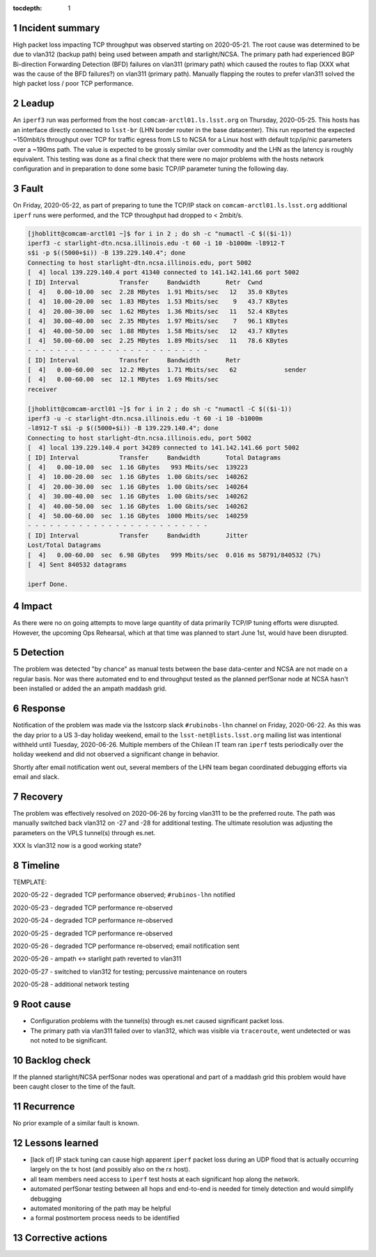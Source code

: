 ..
  Technote content.

  See https://developer.lsst.io/restructuredtext/style.html
  for a guide to reStructuredText writing.

  Do not put the title, authors or other metadata in this document;
  those are automatically added.

  Use the following syntax for sections:

  Sections
  ========

  and

  Subsections
  -----------

  and

  Subsubsections
  ^^^^^^^^^^^^^^

  To add images, add the image file (png, svg or jpeg preferred) to the
  _static/ directory. The reST syntax for adding the image is

  .. figure:: /_static/filename.ext
     :name: fig-label

     Caption text.

   Run: ``make html`` and ``open _build/html/index.html`` to preview your work.
   See the README at https://github.com/lsst-sqre/lsst-technote-bootstrap or
   this repo's README for more info.

   Feel free to delete this instructional comment.

:tocdepth: 1

.. Please do not modify tocdepth; will be fixed when a new Sphinx theme is shipped.

.. sectnum::

..
  Based on the Atlassian Postmortem Template:

  https://www.atlassian.com/incident-management/postmortem/templates

Incident summary
================

High packet loss impacting TCP throughput was observed starting on 2020-05-21.
The root cause was determined to be due to vlan312 (backup path) being used
between ampath and starlight/NCSA. The primary path had experienced BGP
Bi-direction Forwarding Detection (BFD) failures on vlan311 (primary path)
which caused the routes to flap (XXX what was the cause of the BFD failures?)
on vlan311 (primary path).  Manually flapping the routes to prefer vlan311
solved the high packet loss / poor TCP performance.

Leadup
======

An ``iperf3`` run was performed from the host ``comcam-arctl01.ls.lsst.org`` on
Thursday, 2020-05-25. This hosts has an interface directly connected to
``lsst-br`` (LHN border router in the base datacenter).  This run reported the
expected ~150mbit/s throughput over TCP for traffic egress from LS to NCSA for
a Linux host with default tcp/ip/nic parameters over a ~190ms path.  The value
is expected to be grossly similar over commodity and the LHN as the latency is
roughly equivalent.  This testing was done as a final check that there were no
major problems with the hosts network configuration and in preparation to done
some basic TCP/IP parameter tuning the following day.


Fault
=====

On Friday, 2020-05-22, as part of preparing to tune the TCP/IP stack on
``comcam-arctl01.ls.lsst.org`` additional ``iperf`` runs were performed, and
the TCP throughput had dropped to < 2mbit/s.

.. code-block:: bash

  [jhoblitt@comcam-arctl01 ~]$ for i in 2 ; do sh -c "numactl -C $(($i-1))
  iperf3 -c starlight-dtn.ncsa.illinois.edu -t 60 -i 10 -b1000m -l8912-T
  s$i -p $((5000+$i)) -B 139.229.140.4"; done
  Connecting to host starlight-dtn.ncsa.illinois.edu, port 5002
  [  4] local 139.229.140.4 port 41340 connected to 141.142.141.66 port 5002
  [ ID] Interval           Transfer     Bandwidth       Retr  Cwnd
  [  4]   0.00-10.00  sec  2.28 MBytes  1.91 Mbits/sec   12   35.0 KBytes
  [  4]  10.00-20.00  sec  1.83 MBytes  1.53 Mbits/sec    9   43.7 KBytes
  [  4]  20.00-30.00  sec  1.62 MBytes  1.36 Mbits/sec   11   52.4 KBytes
  [  4]  30.00-40.00  sec  2.35 MBytes  1.97 Mbits/sec    7   96.1 KBytes
  [  4]  40.00-50.00  sec  1.88 MBytes  1.58 Mbits/sec   12   43.7 KBytes
  [  4]  50.00-60.00  sec  2.25 MBytes  1.89 Mbits/sec   11   78.6 KBytes
  - - - - - - - - - - - - - - - - - - - - - - - - -
  [ ID] Interval           Transfer     Bandwidth       Retr
  [  4]   0.00-60.00  sec  12.2 MBytes  1.71 Mbits/sec   62             sender
  [  4]   0.00-60.00  sec  12.1 MBytes  1.69 Mbits/sec
  receiver

  [jhoblitt@comcam-arctl01 ~]$ for i in 2 ; do sh -c "numactl -C $(($i-1))
  iperf3 -u -c starlight-dtn.ncsa.illinois.edu -t 60 -i 10 -b1000m
  -l8912-T s$i -p $((5000+$i)) -B 139.229.140.4"; done
  Connecting to host starlight-dtn.ncsa.illinois.edu, port 5002
  [  4] local 139.229.140.4 port 34289 connected to 141.142.141.66 port 5002
  [ ID] Interval           Transfer     Bandwidth       Total Datagrams
  [  4]   0.00-10.00  sec  1.16 GBytes   993 Mbits/sec  139223
  [  4]  10.00-20.00  sec  1.16 GBytes  1.00 Gbits/sec  140262
  [  4]  20.00-30.00  sec  1.16 GBytes  1.00 Gbits/sec  140264
  [  4]  30.00-40.00  sec  1.16 GBytes  1.00 Gbits/sec  140262
  [  4]  40.00-50.00  sec  1.16 GBytes  1.00 Gbits/sec  140262
  [  4]  50.00-60.00  sec  1.16 GBytes  1000 Mbits/sec  140259
  - - - - - - - - - - - - - - - - - - - - - - - - -
  [ ID] Interval           Transfer     Bandwidth       Jitter
  Lost/Total Datagrams
  [  4]   0.00-60.00  sec  6.98 GBytes   999 Mbits/sec  0.016 ms 58791/840532 (7%)
  [  4] Sent 840532 datagrams

  iperf Done.

Impact
======

As there were no on going attempts to move large quantity of data primarily
TCP/IP tuning efforts were disrupted.  However, the upcoming Ops Rehearsal, which at that time was planned to start June 1st, would have been disrupted.

Detection
=========

The problem was detected "by chance" as manual tests between the base
data-center and NCSA are not made on a regular basis.  Nor was there automated
end to end throughput tested as the planned perfSonar node at NCSA hasn't been
installed or added the an ampath maddash grid.

Response
========

Notification of the problem was made via the lsstcorp slack ``#rubinobs-lhn``
channel on Friday, 2020-06-22.  As this was the day prior to a US 3-day holiday
weekend, email to the ``lsst-net@lists.lsst.org`` mailing list was intentional
withheld until Tuesday, 2020-06-26.  Multiple members of the Chilean IT team
ran ``iperf`` tests periodically over the holiday weekend and did not observed
a significant change in behavior.

Shortly after email notification went out, several members of the LHN team
began coordinated debugging efforts via email and slack.

Recovery
========

The problem was effectively resolved on 2020-06-26 by forcing vlan311 to be the
preferred route.  The path was manually switched back vlan312 on -27 and -28
for additional testing.  The ultimate resolution was adjusting the parameters
on the VPLS tunnel(s) through es.net.

XXX Is vlan312 now is a good working state?

Timeline
========

TEMPLATE:

2020-05-22 - degraded TCP performance observed; ``#rubinos-lhn`` notified

2020-05-23 - degraded TCP performance re-observed

2020-05-24 - degraded TCP performance re-observed

2020-05-25 - degraded TCP performance re-observed

2020-05-26 - degraded TCP performance re-observed; email notification sent

2020-05-26 - ampath <-> starlight path reverted to vlan311

2020-05-27 - switched to vlan312 for testing; percussive maintenance on routers

2020-05-28 - additional network testing

Root cause
==========

* Configuration problems with the tunnel(s) through es.net caused significant packet loss.
* The primary path via vlan311 failed over to vlan312, which was visible via ``traceroute``, went undetected or was not noted to be significant.

Backlog check
==============

If the planned starlight/NCSA perfSonar nodes was operational and part of a maddash grid this problem would have been caught closer to the time of the fault.

Recurrence
==========

No prior example of a similar fault is known.

Lessons learned
===============

* [lack of] IP stack tuning can cause high apparent ``iperf`` packet loss during an UDP flood that is actually occurring largely on the tx host (and possibly also on the rx host).
* all team members need access to ``iperf`` test hosts at each significant hop along the network.
* automated perfSonar testing between all hops and end-to-end is needed for timely detection and would simplify debugging
* automated monitoring of the path may be helpful
* a formal postmortem process needs to be identified

Corrective actions
==================
